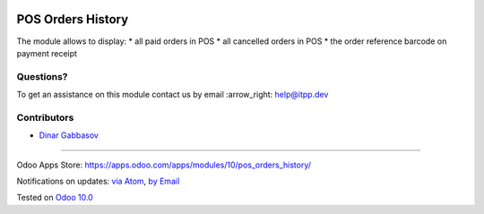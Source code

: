 .. image:: https://itpp.dev/images/infinity-readme.png
   :alt: Tested and maintained by IT Projects Labs
   :target: https://itpp.dev

.. image:: https://img.shields.io/badge/license-MIT-blue.svg
   :target: https://opensource.org/licenses/MIT
   :alt: License: MIT

====================
 POS Orders History
====================

The module allows to display:
* all paid orders in POS
* all cancelled orders in POS
* the order reference barcode on payment receipt  

Questions?
==========

To get an assistance on this module contact us by email :arrow_right: help@itpp.dev

Contributors
============
* `Dinar Gabbasov <https://it-projects.info/team/GabbasovDinar>`__

===================

Odoo Apps Store: https://apps.odoo.com/apps/modules/10/pos_orders_history/


Notifications on updates: `via Atom <https://github.com/it-projects-llc/pos-addons/commits/10.0/pos_orders_history.atom>`_, `by Email <https://blogtrottr.com/?subscribe=https://github.com/it-projects-llc/pos-addons/commits/10.0/pos_orders_history.atom>`_

Tested on `Odoo 10.0 <https://github.com/odoo/odoo/commit/c4a11cb42a4a3f3f49c2024fb2b081d638e383b0>`_
